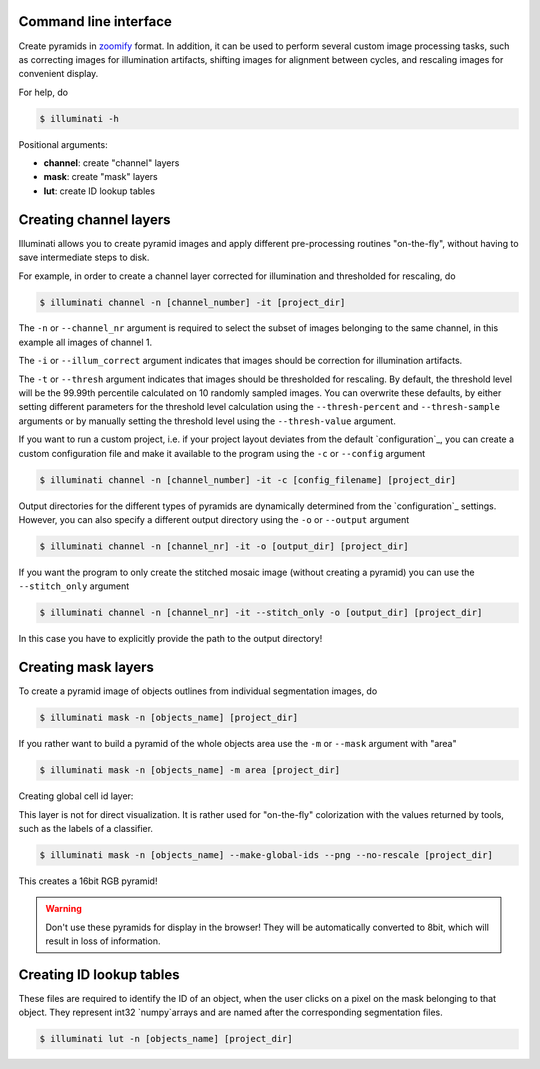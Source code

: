 Command line interface
----------------------

Create pyramids in `zoomify <http://www.zoomify.com/>`_ format. In addition, it can be used to perform several custom image processing tasks, such as correcting images for illumination artifacts, shifting images for alignment between cycles, and rescaling images for convenient display.

For help, do

.. code::

    $ illuminati -h


Positional arguments:

- **channel**: create "channel" layers
- **mask**: create "mask" layers
- **lut**: create ID lookup tables


Creating channel layers
-----------------------

Illuminati allows you to create pyramid images and apply different pre-processing routines "on-the-fly", without having to save intermediate steps to disk. 

For example, in order to create a channel layer corrected for illumination and thresholded for rescaling, do

.. code::

    $ illuminati channel -n [channel_number] -it [project_dir]


The ``-n`` or ``--channel_nr`` argument is required to select the subset of images belonging to the same channel, in this example all images of channel 1.

The ``-i`` or ``--illum_correct`` argument indicates that images should be  correction for illumination artifacts.

The ``-t`` or ``--thresh`` argument indicates that images should be thresholded for rescaling. By default, the threshold level will be the 99.99th percentile calculated on 10 randomly sampled images. You can overwrite these defaults, by either setting different parameters for the threshold level calculation using the ``--thresh-percent`` and ``--thresh-sample`` arguments or by manually setting the threshold level using the ``--thresh-value`` argument.

If you want to run a custom project, i.e. if your project layout deviates from the default `configuration`_, you can create a custom configuration file and make it available to the program using the ``-c`` or ``--config`` argument

.. code::

    $ illuminati channel -n [channel_number] -it -c [config_filename] [project_dir]


Output directories for the different types of pyramids are dynamically determined from the `configuration`_ settings. However, you can also specify a different output directory using the ``-o`` or ``--output`` argument

.. code::

    $ illuminati channel -n [channel_nr] -it -o [output_dir] [project_dir]


If you want the program to only create the stitched mosaic image (without creating a pyramid) you can use the ``--stitch_only`` argument

.. code::

    $ illuminati channel -n [channel_nr] -it --stitch_only -o [output_dir] [project_dir]


In this case you have to explicitly provide the path to the output directory!


Creating mask layers
--------------------

To create a pyramid image of objects outlines from individual segmentation images, do

.. code::

    $ illuminati mask -n [objects_name] [project_dir]

If you rather want to build a pyramid of the whole objects area use the ``-m`` or ``--mask`` argument with "area"

.. code::

    $ illuminati mask -n [objects_name] -m area [project_dir]


Creating global cell id layer:

This layer is not for direct visualization. It is rather used for "on-the-fly" colorization with the values returned by tools, such as the labels of a classifier.

.. code::

    $ illuminati mask -n [objects_name] --make-global-ids --png --no-rescale [project_dir]


This creates a 16bit RGB pyramid!

.. warning::

    Don't use these pyramids for display in the browser! They will be automatically converted to 8bit, which will result in loss of information.


Creating ID lookup tables
-------------------------

These files are required to identify the ID of an object, when the user clicks on a pixel on the mask belonging to that object. They represent int32 `numpy`arrays and are named after the corresponding segmentation files.


.. code::

    $ illuminati lut -n [objects_name] [project_dir]

